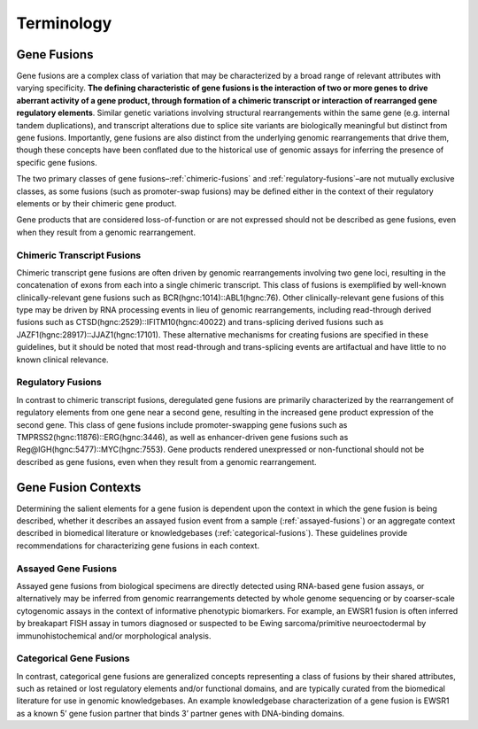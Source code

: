 Terminology
!!!!!!!!!!!

Gene Fusions
@@@@@@@@@@@@
Gene fusions are a complex class of variation that may be characterized by a broad range of relevant attributes with varying specificity. **The defining characteristic of gene fusions is the interaction of two or more genes to drive aberrant activity of a gene product, through formation of a chimeric transcript or interaction of rearranged gene regulatory elements**. Similar genetic variations involving structural rearrangements within the same gene (e.g. internal tandem duplications), and transcript alterations due to splice site variants are biologically meaningful but distinct from gene fusions. Importantly, gene fusions are also distinct from the underlying genomic rearrangements that drive them, though these concepts have been conflated due to the historical use of genomic assays for inferring the presence of specific gene fusions.

The two primary classes of gene fusions–:ref:`chimeric-fusions` and :ref:`regulatory-fusions`–are not mutually exclusive classes, as some fusions (such as promoter-swap fusions) may be defined either in the context of their regulatory elements or by their chimeric gene product.

Gene products that are considered loss-of-function or are not expressed should not be described as gene fusions, even when they result from a genomic rearrangement.

.. _chimeric-fusions:

Chimeric Transcript Fusions
###########################
Chimeric transcript gene fusions are often driven by genomic rearrangements involving two gene loci, resulting in the concatenation of exons from each into a single chimeric transcript. This class of fusions is exemplified by well-known clinically-relevant gene fusions such as BCR(hgnc:1014)::ABL1(hgnc:76). Other clinically-relevant gene fusions of this type may be driven by RNA processing events in lieu of genomic rearrangements, including read-through derived fusions such as CTSD(hgnc:2529)::IFITM10(hgnc:40022) and trans-splicing derived fusions such as JAZF1(hgnc:28917)::JJAZ1(hgnc:17101). These alternative mechanisms for creating fusions are specified in these guidelines, but it should be noted that most read-through and trans-splicing events are artifactual and have little to no known clinical relevance.

.. _regulatory-fusions:

Regulatory Fusions
##################
In contrast to chimeric transcript fusions, deregulated gene fusions are primarily characterized by the rearrangement of regulatory elements from one gene near a second gene, resulting in the increased gene product expression of the second gene. This class of gene fusions include promoter-swapping gene fusions such as TMPRSS2(hgnc:11876)::ERG(hgnc:3446), as well as enhancer-driven gene fusions such as Reg@IGH(hgnc:5477)::MYC(hgnc:7553). Gene products rendered unexpressed or non-functional should not be described as gene fusions, even when they result from a genomic rearrangement.

.. _fusion-contexts:

Gene Fusion Contexts
@@@@@@@@@@@@@@@@@@@@
Determining the salient elements for a gene fusion is dependent upon the context in which the gene fusion is being described, whether it describes an assayed fusion event from a sample (:ref:`assayed-fusions`) or an aggregate context described in biomedical literature or knowledgebases (:ref:`categorical-fusions`). These guidelines provide recommendations for characterizing gene fusions in each context.

.. _assayed-fusions:

Assayed Gene Fusions
####################
Assayed gene fusions from biological specimens are directly detected using RNA-based gene fusion assays, or alternatively may be inferred from genomic rearrangements detected by whole genome sequencing or by coarser-scale cytogenomic assays in the context of informative phenotypic biomarkers. For example, an EWSR1 fusion is often inferred by breakapart FISH assay in tumors diagnosed or suspected to be Ewing sarcoma/primitive neuroectodermal by immunohistochemical and/or morphological analysis.

.. _categorical-fusions:

Categorical Gene Fusions
########################
In contrast, categorical gene fusions are generalized concepts representing a class of fusions by their shared attributes, such as retained or lost regulatory elements and/or functional domains, and are typically curated from the biomedical literature for use in genomic knowledgebases. An example knowledgebase characterization of a gene fusion is EWSR1 as a known 5’ gene fusion partner that binds 3’ partner genes with DNA-binding domains.
